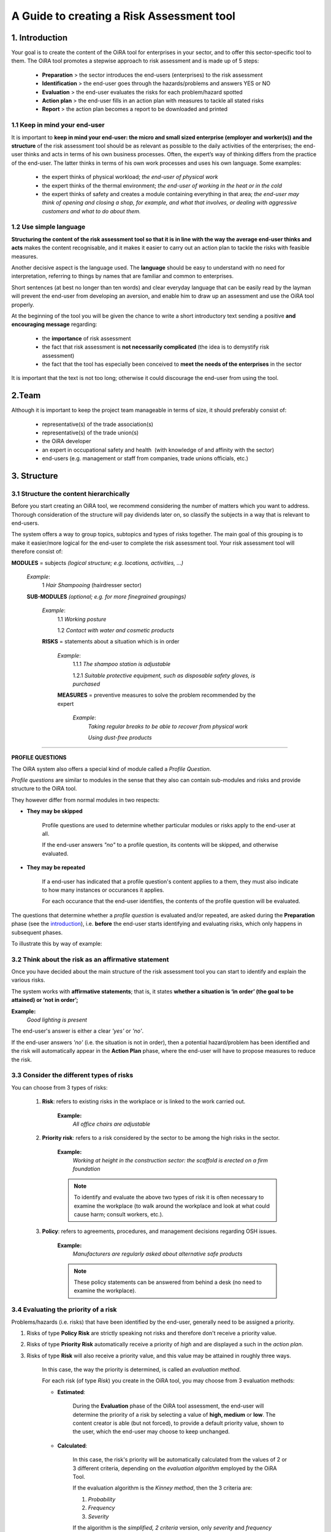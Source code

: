 ==========================================
A Guide to creating a Risk Assessment tool
==========================================

.. _introduction:

1. Introduction
===============

Your goal is to create the content of the OiRA tool for enterprises in your sector, and to offer this sector-specific tool to them.
The OiRA tool promotes a stepwise approach to risk assessment and is made up of 5 steps:

  * **Preparation** > the sector introduces the end-users (enterprises) to the risk assessment

  * **Identification** > the end-user goes through the hazards/problems and answers YES or NO

  * **Evaluation** > the end-user evaluates the risks for each problem/hazard spotted

  * **Action plan** > the end-user fills in an action plan with measures to tackle all stated risks

  * **Report** > the action plan becomes a report to be downloaded and printed

1.1 Keep in mind your end-user
------------------------------

It is important to **keep in mind your end-user: the micro and small sized enterprise (employer and worker(s)) and the structure** of the risk assessment tool should be as relevant as possible to the daily activities of the enterprises; the end-user thinks and acts in terms of his own business processes.
Often, the expert’s way of thinking differs from the practice of the end-user. The latter thinks in terms of his own work processes and uses his own language. Some examples:

  * the expert thinks of physical workload; *the end-user of physical work*

  * the expert thinks of the thermal environment; *the end-user of working in the heat or in the cold*

  * the expert thinks of safety and creates a module containing everything in that area; *the end-user may think of opening and closing a shop, for example, and what that involves, or dealing with aggressive customers and what to do about them.*

1.2 Use simple language
-----------------------

**Structuring the content of the risk assessment tool so that it is in line with the way the average end-user thinks and acts** makes the content recognisable, and it makes it easier to carry out an action plan to tackle the risks with feasible measures.

Another decisive aspect is the language used. The **language** should be easy to understand with no need for interpretation, referring to things by names that are familiar and common to enterprises.

Short sentences (at best no longer than ten words) and clear everyday language that can be easily read by the layman will prevent the end-user from developing an aversion, and enable him to draw up an assessment and use the OiRA tool properly.

At the beginning of the tool you will be given the chance to write a short introductory text sending a positive **and encouraging message** regarding:

  * the **importance** of risk assessment

  * the fact that risk assessment is **not necessarily complicated** (the idea is to demystify risk assessment)

  * the fact that the tool has especially been conceived to **meet the needs of the enterprises** in the sector


It is important that the text is not too long; otherwise it could discourage the end-user from using the tool.

2.Team
======

Although it is important to keep the project team manageable in terms of size, it should preferably consist of:

  * representative(s) of the trade association(s)

  * representative(s) of the trade union(s)

  * the OiRA developer

  * an expert in occupational safety and health  (with knowledge of and affinity with the sector)

  * end-users (e.g. management or staff from companies, trade unions officials, etc.)


3. Structure
============

3.1 Structure the content hierarchically
----------------------------------------

Before you start creating an OiRA tool, we recommend considering the number of matters which you want to address. Thorough consideration of the structure will pay dividends later on, so classify the subjects in a way that is relevant to end-users.


The system offers a way to group topics, subtopics and types of risks together. The main goal of this grouping is to make it easier/more logical for the end-user to complete the risk assessment tool. Your risk assessment tool will therefore consist of:


.. image:: images/creation/module.png
  :align: left
  :height: 32 px

**MODULES** = subjects *(logical structure; e.g. locations, activities, …)*

  *Example*:
    1 *Hair Shampooing*  (hairdresser sector)

  .. image:: images/creation/submodule.png
    :align: left
    :height: 32 px

  **SUB-MODULES** *(optional; e.g. for more finegrained groupings)*

    *Example*:
      1.1 *Working posture*

      1.2 *Contact with water and cosmetic products*

    .. image:: images/creation/risk.png
      :align: left
      :height: 32 px

    **RISKS** = statements about a situation which is in order

      *Example*:
        1.1.1 *The shampoo station is adjustable*

        1.2.1 *Suitable protective equipment, such as disposable safety gloves, is purchased*

      .. image:: images/creation/solution.png
        :align: left
        :height: 32 px

      **MEASURES** = preventive measures to solve the problem recommended by the expert

        *Example*:
          *Taking regular breaks to be able to recover from physical work*

          *Using dust-free products*

--------------

**PROFILE QUESTIONS**

The OiRA system also offers a special kind of module called a *Profile Question*.

*Profile questions* are similar to modules in the sense that they also
can contain sub-modules and risks and provide structure to the OiRA tool.

They however differ from normal modules in two respects:

* **They may be skipped**

    Profile questions are used to determine whether particular modules or risks
    apply to the end-user at all.

    If the end-user answers *"no"* to a profile question, its contents will be
    skipped, and otherwise evaluated.

* **They may be repeated**

    If a end-user has indicated that a profile question's content applies to a
    them, they must also indicate to how many instances or occurances it
    applies.

    For each occurance that the end-user identifies, the contents of the profile
    question will be evaluated.

The questions that determine whether a *profile question* is evaluated and/or
repeated, are asked during the **Preparation** phase (see the introduction_),
i.e. **before** the end-user starts identifying and evaluating risks,
which only happens in subsequent phases.

To illustrate this by way of example:


.. image:: images/creation/creation_example_profile_question.png
  :align: center
  :height: 500 px


3.2 Think about the risk as an affirmative statement
----------------------------------------------------

Once you have decided about the main structure of the risk assessment tool you can start to identify and explain the various risks.

The system works with **affirmative statements**; that is, it states **whether a situation is ‘in order’ (the goal to be attained) or ‘not in order’;**

**Example:**
    *Good lighting is present*

The end-user's answer is either a clear *'yes'* or *'no'*.

If the end-user answers *'no'* (i.e. the situation is not in order),
then a potential hazard/problem has been identified and the risk will automatically appear in the **Action
Plan** phase, where the end-user will have to propose measures to reduce the
risk.

3.3 Consider the different types of risks
-----------------------------------------

You can choose from 3 types of risks:

    #. **Risk**: refers to existing risks in the workplace or is linked to the work carried out.

        **Example:**
            *All office chairs are adjustable*

    #. **Priority risk**: refers to a risk considered by the sector to be among the high risks in the sector.

        **Example:**
            *Working at height in the construction sector: the scaffold is erected on a firm foundation*

        .. note::

            To identify and evaluate the above two types of risk it is often necessary to examine the workplace 
            (to walk around the workplace and look at what could cause harm; consult workers, etc.).

    #. **Policy**: refers to agreements, procedures, and management decisions regarding OSH issues.

        **Example:**
            *Manufacturers are regularly asked about alternative safe products*

        .. note::

            These policy statements can be answered from behind a desk (no need to examine the workplace).


3.4 Evaluating the priority of a risk
-------------------------------------

Problems/hazards (i.e. risks) that have been identified by the end-user,
generally need to be assigned a priority. 

#. Risks of type **Policy Risk** are strictly speaking not risks and therefore don't receive a
   priority value.

#. Risks of type **Priority Risk** automatically receive a priority of *high* and are displayed a
   such in the *action plan*.

#. Risks of type **Risk** will also receive a priority value, and this
   value may be attained in roughly three ways.

    In this case, the way the priority is determined, is called an *evaluation method*.

    For each risk (of type *Risk*) you create in the OiRA tool, you may choose from 3 evaluation methods:

    * **Estimated**: 
        
        During the **Evaluation** phase of the OiRA tool assessment, the 
        end-user will determine the priority of a risk by selecting a value of **high, medium** or **low**.
        The content creator is able (but not forced), to provide a default priority value, shown to
        the user, which the end-user may choose to keep unchanged.

    * **Calculated**:

        In this case, the risk's priority will be automatically calculated from the 
        values of 2 or 3 different criteria, depending on the *evaluation algorithm* 
        employed by the OiRA Tool.

        If the evaluation algorithm is the *Kinney method*, then the 3 criteria
        are:

        #. *Probability*
        #. *Frequency*
        #. *Severity*

        If the algorithm is the *simplified, 2 criteria* version, only *severity* and *frequency*
        (sometimes also referred to as *exposure*) are used as criteria.

        The values for these criteria are supplied by the end-user during the
        **Evaluation** phase, although the content creator is again able to provide
        default values.

    * **Skip evaluation**: 

        In this case, the content creator must set the priority beforehand (i.e.
        while creating the OiRA tool's contents) and the end-user will not
        evaluate the risk at all.


3.5 Propose measures 
--------------------

The sector is generally well-informed of the risks that are most likely to lead to occupational accidents and diseases.
In order to help the end-user to find ways to mitigate these risks, you can include measures recommended by the sector/experts.
While working on the action plan, the end-user will have the possibility to select the measures and rework them (modify the text)
according to the situation that prevails in their enterprise.

.. note::

  All the necessary documents are available on the OiRA community site http://www.oiraproject.eu/doc/
